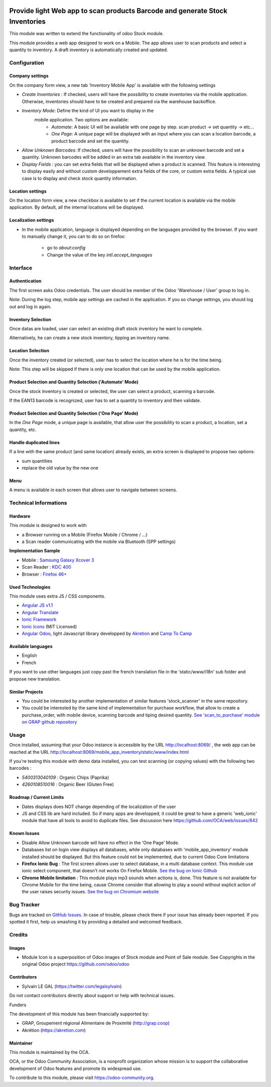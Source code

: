 .. image:: https://img.shields.io/badge/licence-AGPL--3-blue.svg
   :target: http://www.gnu.org/licenses/agpl-3.0-standalone.html
   :alt: License: AGPL-3

=============================================================================
Provide light Web app to scan products Barcode and generate Stock Inventories
=============================================================================

This module was written to extend the functionality of odoo Stock module.

This module provides a web app designed to work on a Mobile. The app allows
user to scan products and select a quantity to inventory. A draft inventory
is automatically created and updated.

Configuration
=============

Company settings
----------------

On the company form view, a new tab 'Inventory Mobile App' is available with
the following settings

* `Create Inventories` : If checked, users will have the possibility to
  create inventories via the mobile application. Otherwise, inventories
  should have to be created and prepared via the warehouse backoffice.

* `Inventory Mode`: Define the kind of UI you want to display in the
   mobile application. Two options are available:
     * `Automate`: A basic UI will be available with one page by step.
       scan product -> set quantity -> etc...
     * `One Page`: A unique page will be displayed with an input where you can
       scan a location barcode, a product barcode and set the quantity.

* `Allow Unknown Barcodes`: If checked, users will have the possibility to
  scan an unknown barcode and set a quantity. Unknown barcodes will be added
  in an extra tab available in the inventory view.

* `Display Fields` : you can set extra fields that will be displayed
  when a product is scanned. This feature is interesting to display easily
  and without custom developpement extra fields of the core, or custom
  extra fields.
  A typical use case is to display and check stock quantity information.

.. image:: /mobile_app_inventory/static/src/img/res_company_configuration.png


Location settings
-----------------

On the location form view, a new checkbox is available to set if the current
location is available via the mobile application. By default, all the
internal locations will be displayed.

.. image:: /mobile_app_inventory/static/src/img/stock_location_configuration.png
   :width: 1200

Localization settings
---------------------

* In the mobile application, language is displayed depending on the languages
  provided by the browser. If you want to manually change it,
  you can to do so on firefox:

    * go to `about:config`
    * Change the value of the key `intl.accept_languages`


Interface
=========

Authentication
--------------

The first screen asks Odoo credentials. The user should be member of the Odoo
'Warehouse / User' group to log in.

Note:
During the log step, mobile app settings are cached in the application. If
you so change settings, you should log out and log in again.

.. image:: /mobile_app_inventory/static/src/img/01_phone_authentication.png


Inventory Selection
-------------------

Once datas are loaded, user can select an existing draft stock inventory he
want to complete.

.. image:: /mobile_app_inventory/static/src/img/04_phone_select_stock_inventory.png

Alternatively, he can create a new stock inventory, tipping an inventory name.


.. image:: /mobile_app_inventory/static/src/img/04_phone_create_stock_inventory.png


Location Selection
------------------

Once the inventory created (or selected), user has to select the location where
he is for the time being.

.. image:: /mobile_app_inventory/static/src/img/05_select_stock_location.png

Note:
This step will be skipped if there is only one location that can be used
by the mobile application.

Product Selection and Quantity Selection ('Automate' Mode)
----------------------------------------------------------

Once the stock inventory is created or selected, the user can select a product,
scanning a barcode.

.. image:: /mobile_app_inventory/static/src/img/06_phone_select_product.png

If the EAN13 barcode is recognized, user has to set a quantity to inventory and
then validate.

.. image:: /mobile_app_inventory/static/src/img/07_phone_select_quantity.png

Product Selection and Quantity Selection ('One Page' Mode)
----------------------------------------------------------

In the `One Page` mode, a unique page is available, that allow user the
possibility to scan a product, a location, set a quantity, etc.

.. image:: /mobile_app_inventory/static/src/img/07_phone_one_page.png

Handle duplicated lines
-----------------------

If a line with the same product (and same location) already exists, an extra
screen is displayed to propose two options: 

* sum quantities
* replace the old value by the new one

.. image:: /mobile_app_inventory/static/src/img/08_phone_duplicate_lines.png

Menu
----

A menu is available in each screen that allows user to navigate between
screens.

.. image:: /mobile_app_inventory/static/src/img/03_phone_menu.png


Technical Informations
======================

Hardware
--------

This module is designed to work with

* a Browser running on a Mobile (Firefox Mobile / Chrome / ...)
* a Scan reader communicating with the mobile via Bluetooth (SPP settings)

**Implementation Sample**

* Mobile : `Samsung Galaxy Xcover 3 <http://www.samsung.com/fr/consumer/mobile-devices/smartphones/others/SM-G388FDSAXEF>`_
* Scan Reader : `KDC 400 <https://koamtac.com/kdc400-bluetooth-barcode-scanner/>`_
* Browser : `Firefox 46+ <https://www.mozilla.org/en-US/firefox/os/>`_


Used Technologies
-----------------

This module uses extra JS / CSS components.

* `Angular JS v1.1 <https://angularjs.org/>`_ 
* `Angular Translate <https://angular-translate.github.io/>`_
* `Ionic Framework <http://ionicframework.com/>`_
* `Ionic Icons <http://ionicons.com/>`_ (MIT Licensed)

* `Angular Odoo <https://github.com/hparfr/angular-odoo>`_, light Javascript
  library developped by `Akretion <http://www.akretion.com/>`_
  and `Camp To Camp <http://www.camptocamp.org/>`_

Available languages
-------------------

* English
* French

If you want to use other languages just copy past the french translation file
in the 'static/www/i18n' sub folder and propose new translation.

Similar Projects
----------------

* You could be interested by another implementation of similar features
  'stock_scanner' in the same repository.

* You could be interested by the same kind of implementation for purchase
  workflow, that allow to create a purchase_order, with mobile device,
  scanning barcode and tiping desired quantity.
  `See 'scan_to_purchase' module on GRAP github repository <https://github.com/grap/odoo-addons-mobile/tree/7.0/scan_to_purchase>`_

Usage
=====

Once installed, assuming that your Odoo instance is accessible by the URL
`http://localhost:8069/ <http://localhost:8069/>`_ , the web app can be reached at the URL
`http://localhost:8069/mobile_app_inventory/static/www/index.html <http://localhost:8069/mobile_app_inventory/static/www/index.html>`_

If you're testing this module with demo data installed, you can test scanning
(or copying values) with the following two barcodes :

* `5400313040109` : Organic Chips (Paprika)
* `4260108510016` : Organic Beer (Gluten Free)

.. image:: https://odoo-community.org/website/image/ir.attachment/5784_f2813bd/datas
   :alt: Try me on Runbot
   :target: https://runbot.odoo-community.org/runbot/150/8.0


Roadmap / Current Limits
------------------------

* Dates displays does NOT change depending of the localization of the user

* JS and CSS lib are hard included. So if many apps are developped, it could
  be great to have a generic 'web_ionic' module that have all tools to avoid
  to duplicate files. See discussion here https://github.com/OCA/web/issues/842

Known Issues
------------

* Disable Allow Unknown barcode will have no effect in the 'One Page' Mode.

* Databases list on login view displays all databases, while only databases
  with 'mobile_app_inventory' module installed should be displayed. But this
  feature could not be implemented, due to current Odoo Core limitations

* **Firefox Ionic Bug** : The first screen allows user to select database,
  in a multi database context. This module use ionic select component, that
  doesn't not works On Firefox Mobile.
  `See the bug on Ionic Github <https://github.com/driftyco/ionic/issues/4767>`_

* **Chrome Mobile limitation** : This module plays mp3 sounds when actions is,
  done. This feature is not available for Chrome Mobile for the time being,
  cause Chrome consider that allowing to play a sound without explicit action
  of the user raises security issues.
  `See the bug on Chromium website <https://bugs.chromium.org/p/chromium/issues/detail?id=178297>`_

Bug Tracker
===========

Bugs are tracked on `GitHub Issues
<https://github.com/OCA/stock-logistics-barcode/issues>`_. In case of trouble,
please check there if your issue has already been reported. If you spotted it
first, help us smashing it by providing a detailed and welcomed feedback.

Credits
=======

Images
------

* Module Icon is a superposition of Odoo images of Stock module and Point of
  Sale module. See Copyrights in the original Odoo project
  https://github.com/odoo/odoo

Contributors
------------

* Sylvain LE GAL (https://twitter.com/legalsylvain)

Do not contact contributors directly about support or help with technical issues.

Funders

The development of this module has been financially supported by:

* GRAP, Groupement régional Alimentaire de Proximité (http://grap.coop)
* Akrétion (https://akretion.com)

Maintainer
----------

.. image:: https://odoo-community.org/logo.png
   :alt: Odoo Community Association
   :target: https://odoo-community.org

This module is maintained by the OCA.

OCA, or the Odoo Community Association, is a nonprofit organization whose
mission is to support the collaborative development of Odoo features and
promote its widespread use.

To contribute to this module, please visit https://odoo-community.org.
